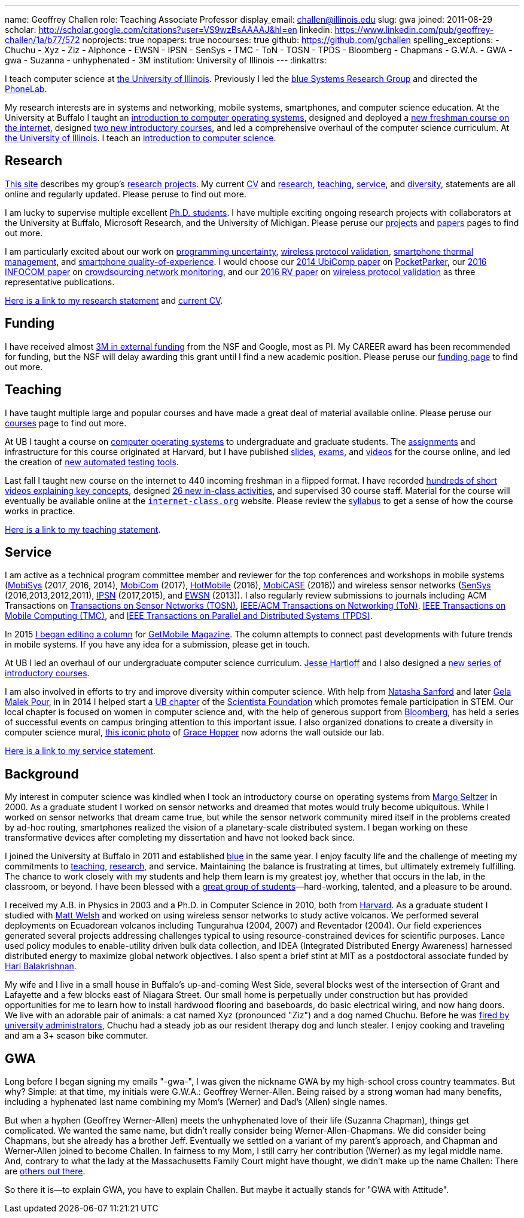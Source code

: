 ---
name: Geoffrey Challen
role: Teaching Associate Professor
display_email: challen@illinois.edu
slug: gwa
joined: 2011-08-29
scholar: http://scholar.google.com/citations?user=VS9wzBsAAAAJ&hl=en
linkedin: https://www.linkedin.com/pub/geoffrey-challen/1a/b77/572
noprojects: true
nopapers: true
nocourses: true
github: https://github.com/gchallen
spelling_exceptions:
- Chuchu
- Xyz
- Ziz
- Alphonce
- EWSN
- IPSN
- SenSys
- TMC
- ToN
- TOSN
- TPDS
- Bloomberg
- Chapmans
- G.W.A.
- GWA
- gwa
- Suzanna
- unhyphenated
- 3M
institution: University of Illinois
---
:linkattrs:

[.lead]
//
I teach computer science at
//
https://cs.illinois.edu/[the University of Illinois].
//
Previously I led the link:/[blue Systems Research Group] and directed the https://www.phone-lab.org[PhoneLab].

My research interests are in systems and networking, mobile systems,
smartphones, and computer science education.
//
At the University at Buffalo I taught an
//
https://www.ops-class.org[introduction to computer operating systems],
//
designed and deployed a
//
http://www.internet-class.org[new freshman course on the internet],
//
designed
//
https://goo.gl/brdQOO[two new introductory courses],
//
and led a comprehensive overhaul of the computer science curriculum.
//
At
//
https://cs.illinois.edu/[the University of Illinois].
//
I teach an
//
https://cs125.cs.illinois.edu[introduction to computer science].

== Research

link:/[This site] describes my group's link:/projects/[research projects].
//
My current link:/people/challen@buffalo.edu/GeoffreyChallen-CV.pdf[CV] and
link:/people/challen@buffalo.edu/GeoffreyChallen-Research.pdf[research],
link:/people/challen@buffalo.edu/GeoffreyChallen-Teaching.pdf[teaching],
link:/people/challen@buffalo.edu/GeoffreyChallen-Service.pdf[service], and
link:/people/challen@buffalo.edu/GeoffreyChallen-Diversity.pdf[diversity],
statements are all online and regularly updated.
//
Please peruse to find out more.

I am lucky to supervise multiple excellent link:/people/[Ph.D. students].
//
I have multiple exciting ongoing research projects with collaborators at the
University at Buffalo, Microsoft Research, and the University of Michigan.
//
Please peruse our link:/projects/[projects] and link:/papers/[papers] pages to
find out more.

I am particularly excited about our work on link:/projects/maybe[programming
uncertainty], link:/projects/wirelessvalidation[wireless protocol validation],
link:/projects/thermaplan[smartphone thermal management], and
link:/projects/qoe[smartphone quality-of-experience].
//
I would choose our link:/papers/ubicomp2014-pocketparker/[2014 UbiComp paper]
on link:/projects/pocketparker/[PocketParker], our
link:/papers/infocom2016-scans/[2016 INFOCOM paper] on
link:/projects/pocketsniffer/[crowdsourcing network monitoring], and our
link:/papers/rv2016-sniffer/[2016 RV paper] on
link:/projects/wirelessvalidation[wireless protocol validation] as three
representative publications.

link:/people/challen@buffalo.edu/GeoffreyChallen-Research.pdf[Here is a link
to my research statement] and
link:/people/challen@buffalo.edu/GeoffreyChallen-CV.pdf[current CV].

== Funding

I have received almost link:/proposals/[3M in external funding] from the NSF
and Google, most as PI.
//
My CAREER award has been recommended for funding, but the NSF will delay
awarding this grant until I find a new academic position.
//
Please peruse our link:/proposals/[funding page] to find out more.

== Teaching

I have taught multiple large and popular courses and have made a great deal of
material available online.
//
Please peruse our link:/courses/[courses] page to find out more.

At UB I taught a course on https://www.ops-class.org[computer
operating systems] to undergraduate and graduate students.
//
The https://www.ops-class.org/asst/overview/[assignments] and infrastructure
for this course originated at Harvard, but I have published
https://www.ops-class.org/slides/[slides],
https://www.ops-class.org/exams/[exams], and
https://www.ops-class.org/slides/[videos] for the course online, and led the
creation of https://test161.ops-class.org[new automated testing tools].

Last fall I taught new course on the internet to 440 incoming freshman
in a flipped format.
//
I have recorded
https://www.youtube.com/playlist?list=PLk97mPCd8nvbxGGfkYkBXrSEvpTc1xTF8[hundreds
of short videos explaining key concepts], designed
https://www.internet-class.org/courses/fys/syllabus/#_description[26 new
in-class activities], and supervised 30 course staff.
//
Material for the course will eventually be available online at the
https://www.internet-class.org/[`internet-class.org`] website.
//
Please review the
https://www.internet-class.org/courses/fys/syllabus/[syllabus] to get a sense
of how the course works in practice.

link:/people/challen@buffalo.edu/GeoffreyChallen-Teaching.pdf[Here is a link
to my teaching statement].

== Service

I am active as a technical program committee member and reviewer for the top
conferences and workshops in mobile systems
(https://www.sigmobile.org/mobisys/[MobiSys] (2017, 2016, 2014),
https://www.sigmobile.org/mobicom/[MobiCom] (2017),
http://www.hotmobile.org/main/[HotMobile] (2016),
http://mobicase.org/[MobiCASE] (2016)) and wireless sensor networks
(http://sensys.acm.org/[SenSys] (2016,2013,2012,2011),
http://ipsn.acm.org/[IPSN] (2017,2015), and http://www.ewsn.org/[EWSN]
(2013)).
//
I also regularly review submissions to journals including ACM Transactions on
http://tosn.acm.org/[Transactions on Sensor Networks (TOSN)],
https://ton.lids.mit.edu/[IEEE/ACM Transactions on Networking (ToN)],
http://www.computer.org/portal/web/tmc[IEEE Transactions on Mobile Computing
(TMC)], and http://www.computer.org/portal/web/tpds[IEEE Transactions on
Parallel and Distributed Systems (TPDS)].

In 2015 link:/posts/2015-05-20-why-im-editing-a-getmobile-colu/[I began
editing a column] for http://www.sigmobile.org/pubs/getmobile/[GetMobile
Magazine].
//
The column attempts to connect past developments with future trends in mobile
systems.
//
If you have any idea for a submission, please get in touch.

At UB I led an overhaul of our undergraduate computer science curriculum.
//
http://www.cse.buffalo.edu/~hartloff/index.html[Jesse Hartloff] and I also
designed a https://goo.gl/brdQOO[new series of introductory courses].

I am also involved in efforts to try and improve diversity within computer
science.
//
With help from
https://www.buffalo.edu/cas/math/about-us/our-alumni/our-alumni.host.html/content/shared/cas/math/modules/our-alumni/n-sanford.detail.html[Natasha
Sanford] and later https://www.linkedin.com/in/gelarehm[Gela Malek Pour], in
in 2014 I helped start a https://www.facebook.com/ubscientista/[UB chapter]
of the http://www.scientistafoundation.com/[Scientista Foundation] which
promotes female participation in STEM.
//
Our local chapter is focused on women in computer science and, with the help
of generous support from http://www.bloomberg.com[Bloomberg], has held a
series of successful events on campus bringing attention to this important
issue.
//
I also organized donations to create a diversity in computer science mural,
link:/people/challen@buffalo.edu/mural.jpg[this iconic photo] of
https://en.wikipedia.org/wiki/Grace_Hopper[Grace Hopper] now adorns the wall
outside our lab.

link:/people/challen@buffalo.edu/GeoffreyChallen-Service.pdf[Here is a link
to my service statement].

== Background

My interest in computer science was kindled when I took an introductory course
on operating systems from http://www.eecs.harvard.edu/margo/[Margo Seltzer] in
2000.
//
As a graduate student I worked on sensor networks and dreamed that motes would
truly become ubiquitous.
//
While I worked on sensor networks that dream came true, but while the sensor
network community mired itself in the problems created by ad-hoc routing,
smartphones realized the vision of a planetary-scale distributed system.
//
I began working on these transformative devices after completing my
dissertation and have not looked back since.

I joined the University at Buffalo in 2011 and established link:/[blue] in the
same year.
//
I enjoy faculty life and the challenge of meeting my commitments to
link:/courses/[teaching], link:/papers/[research], and service.
//
Maintaining the balance is frustrating at times, but ultimately extremely
fulfilling.
//
The chance to work closely with my students and help them learn is my greatest
joy, whether that occurs in the lab, in the classroom, or beyond.
//
I have been blessed with a link:/people/[great group of
students]&mdash;hard-working, talented, and a pleasure to be around.

I received my [.spelling_exception]#A.B.# in Physics in 2003 and a Ph.D. in
Computer Science in 2010, both from http://www.harvard.edu[Harvard].
//
As a graduate student I studied with http://www.mdw.la[Matt Welsh] and worked
on using wireless sensor networks to study active volcanos.
//
We performed several deployments on Ecuadorean volcanos including
[.spelling_exception]#Tungurahua# (2004, 2007) and
[.spelling_exception]#Reventador# (2004).
//
Our field experiences generated several projects addressing challenges typical
to using resource-constrained devices for scientific purposes.
//
Lance used policy modules to enable-utility driven bulk data collection, and
IDEA (Integrated Distributed Energy Awareness) harnessed distributed energy to
maximize global network objectives.
//
I also spent a brief stint at MIT as a postdoctoral associate funded by
http://nms.csail.mit.edu/~hari/[Hari Balakrishnan].

My wife and I live in a small house in Buffalo's up-and-coming West Side,
several blocks west of the intersection of Grant and Lafayette and a few
blocks east of Niagara Street.
//
Our small home is perpetually under construction but has provided
opportunities for me to learn how to install hardwood flooring and
baseboards, do basic electrical wiring, and now hang doors.
//
We live with an adorable pair of animals: a cat named Xyz (pronounced "Ziz")
and a dog named Chuchu.
//
Before he was
https://web.archive.org/web/20151002100639/http://www.buffalonews.com/20130308/Off_Main_Street_The_offbeat_side_of_the_news.html[fired by university administrators],
Chuchu had a steady job as our resident
therapy dog and lunch stealer.
//
I enjoy cooking and traveling and am a 3+ season bike commuter.

== GWA

Long before I began signing my emails "-gwa-", I was given the nickname GWA by
my high-school cross country teammates.
//
But why?
//
Simple: at that time, my initials were G.W.A.: Geoffrey Werner-Allen.
//
Being raised by a strong woman had many benefits, including a hyphenated last
name combining my Mom's (Werner) and Dad's (Allen) single names.

But when a hyphen (Geoffrey Werner-Allen) meets the unhyphenated love of their
life (Suzanna Chapman), things get complicated.
//
We wanted the same name, but didn't really consider being
Werner-Allen-Chapmans.
//
We did consider being Chapmans, but she already has a brother Jeff.
//
Eventually we settled on a variant of my parent's approach, and Chapman and
Werner-Allen joined to become Challen.
//
In fairness to my Mom, I still carry her contribution (Werner) as my legal
middle name.
//
And, contrary to what the lady at the Massachusetts Family Court might have
thought, we didn't make up the name Challen: There are
https://www.ancestry.com/name-origin?surname=challen[others out there].

So there it is--to explain GWA, you have to explain Challen.
//
But maybe it actually stands for "GWA with Attitude".
